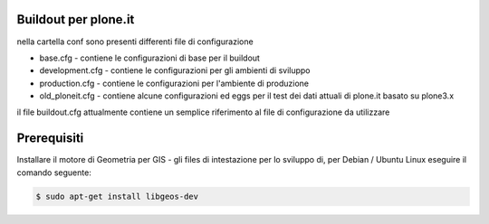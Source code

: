 Buildout per plone.it
---------------------

nella cartella conf sono presenti differenti file di configurazione

* base.cfg - contiene le configurazioni di base per il buildout
* development.cfg - contiene le configurazioni per gli ambienti di sviluppo
* production.cfg - contiene le configurazioni per l'ambiente di produzione
* old_ploneit.cfg - contiene alcune configurazioni ed eggs per il test dei dati attuali di plone.it basato su plone3.x

il file buildout.cfg attualmente contiene un semplice riferimento al file di configurazione da utilizzare

Prerequisiti
------------

Installare il motore di Geometria per GIS - gli files di intestazione per lo sviluppo di, 
per Debian / Ubuntu Linux eseguire il comando seguente:

.. code-block:: console

    $ sudo apt-get install libgeos-dev
